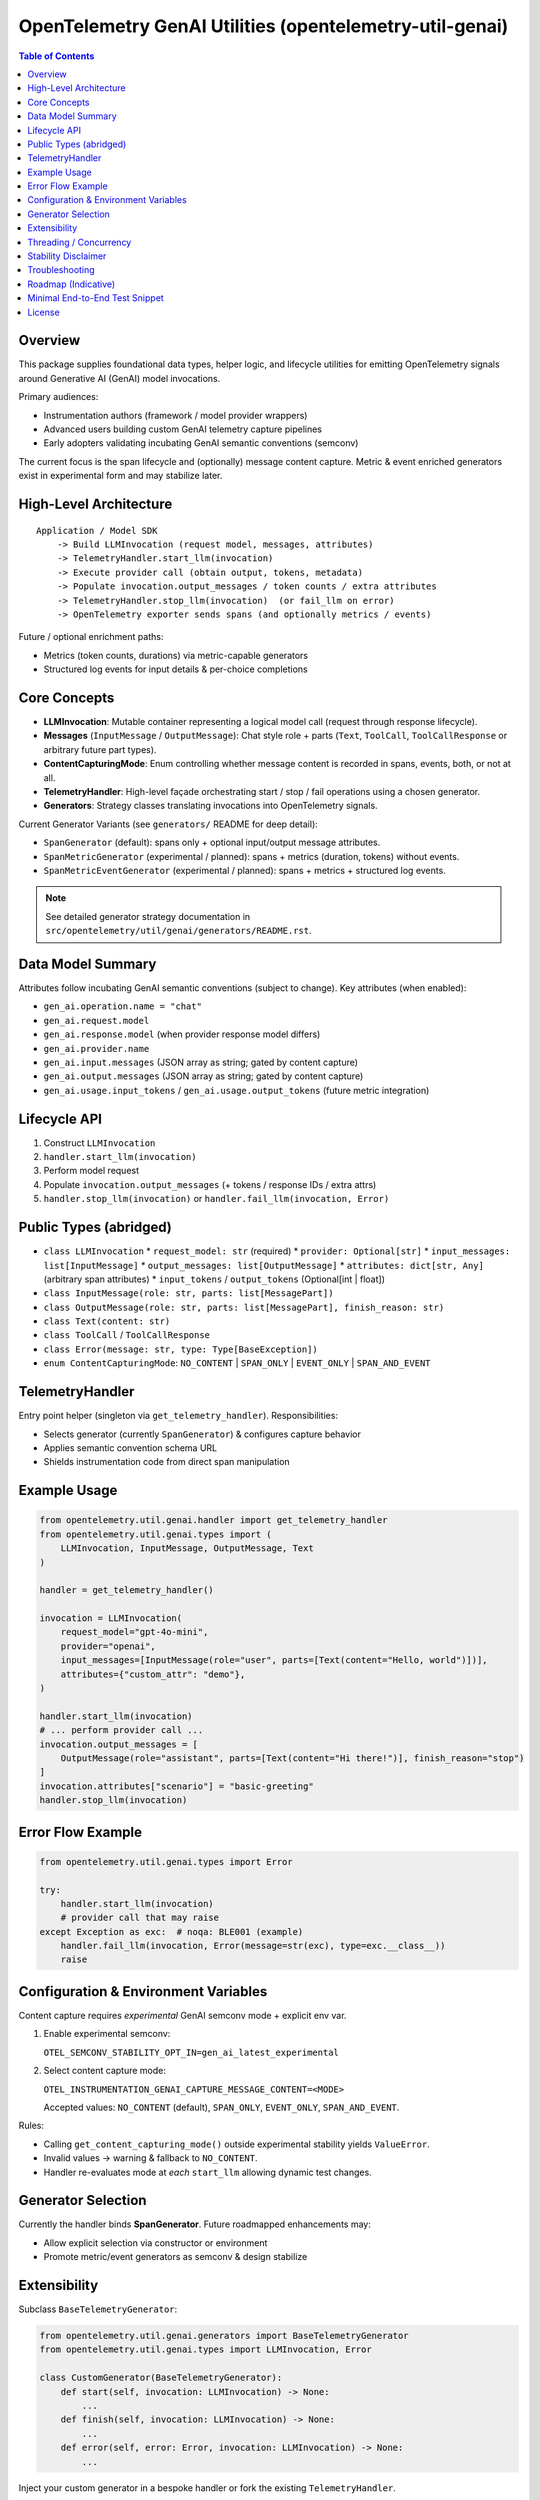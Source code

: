 OpenTelemetry GenAI Utilities (opentelemetry-util-genai)
========================================================

.. contents:: Table of Contents
   :depth: 2
   :local:
   :backlinks: entry

Overview
--------
This package supplies foundational data types, helper logic, and lifecycle utilities for emitting OpenTelemetry signals around Generative AI (GenAI) model invocations.

Primary audiences:

* Instrumentation authors (framework / model provider wrappers)
* Advanced users building custom GenAI telemetry capture pipelines
* Early adopters validating incubating GenAI semantic conventions (semconv)

The current focus is the span lifecycle and (optionally) message content capture. Metric & event enriched generators exist in experimental form and may stabilize later.

High-Level Architecture
-----------------------
::

    Application / Model SDK
        -> Build LLMInvocation (request model, messages, attributes)
        -> TelemetryHandler.start_llm(invocation)
        -> Execute provider call (obtain output, tokens, metadata)
        -> Populate invocation.output_messages / token counts / extra attributes
        -> TelemetryHandler.stop_llm(invocation)  (or fail_llm on error)
        -> OpenTelemetry exporter sends spans (and optionally metrics / events)

Future / optional enrichment paths:

* Metrics (token counts, durations) via metric-capable generators
* Structured log events for input details & per-choice completions

Core Concepts
-------------
* **LLMInvocation**: Mutable container representing a logical model call (request through response lifecycle).
* **Messages** (``InputMessage`` / ``OutputMessage``): Chat style role + parts (``Text``, ``ToolCall``, ``ToolCallResponse`` or arbitrary future part types).
* **ContentCapturingMode**: Enum controlling whether message content is recorded in spans, events, both, or not at all.
* **TelemetryHandler**: High-level façade orchestrating start / stop / fail operations using a chosen generator.
* **Generators**: Strategy classes translating invocations into OpenTelemetry signals.

Current Generator Variants (see ``generators/`` README for deep detail):

* ``SpanGenerator`` (default): spans only + optional input/output message attributes.
* ``SpanMetricGenerator`` (experimental / planned): spans + metrics (duration, tokens) without events.
* ``SpanMetricEventGenerator`` (experimental / planned): spans + metrics + structured log events.

.. note:: See detailed generator strategy documentation in ``src/opentelemetry/util/genai/generators/README.rst``.

Data Model Summary
------------------
Attributes follow incubating GenAI semantic conventions (subject to change). Key attributes (when enabled):

* ``gen_ai.operation.name = "chat"``
* ``gen_ai.request.model``
* ``gen_ai.response.model`` (when provider response model differs)
* ``gen_ai.provider.name``
* ``gen_ai.input.messages`` (JSON array as string; gated by content capture)
* ``gen_ai.output.messages`` (JSON array as string; gated by content capture)
* ``gen_ai.usage.input_tokens`` / ``gen_ai.usage.output_tokens`` (future metric integration)

Lifecycle API
-------------
1. Construct ``LLMInvocation``
2. ``handler.start_llm(invocation)``
3. Perform model request
4. Populate ``invocation.output_messages`` (+ tokens / response IDs / extra attrs)
5. ``handler.stop_llm(invocation)`` or ``handler.fail_llm(invocation, Error)``

Public Types (abridged)
-----------------------
* ``class LLMInvocation``
  * ``request_model: str`` (required)
  * ``provider: Optional[str]``
  * ``input_messages: list[InputMessage]``
  * ``output_messages: list[OutputMessage]``
  * ``attributes: dict[str, Any]`` (arbitrary span attributes)
  * ``input_tokens`` / ``output_tokens`` (Optional[int | float])
* ``class InputMessage(role: str, parts: list[MessagePart])``
* ``class OutputMessage(role: str, parts: list[MessagePart], finish_reason: str)``
* ``class Text(content: str)``
* ``class ToolCall`` / ``ToolCallResponse``
* ``class Error(message: str, type: Type[BaseException])``
* ``enum ContentCapturingMode``: ``NO_CONTENT`` | ``SPAN_ONLY`` | ``EVENT_ONLY`` | ``SPAN_AND_EVENT``

TelemetryHandler
----------------
Entry point helper (singleton via ``get_telemetry_handler``). Responsibilities:

* Selects generator (currently ``SpanGenerator``) & configures capture behavior
* Applies semantic convention schema URL
* Shields instrumentation code from direct span manipulation

Example Usage
-------------
.. code-block:: python

   from opentelemetry.util.genai.handler import get_telemetry_handler
   from opentelemetry.util.genai.types import (
       LLMInvocation, InputMessage, OutputMessage, Text
   )

   handler = get_telemetry_handler()

   invocation = LLMInvocation(
       request_model="gpt-4o-mini",
       provider="openai",
       input_messages=[InputMessage(role="user", parts=[Text(content="Hello, world")])],
       attributes={"custom_attr": "demo"},
   )

   handler.start_llm(invocation)
   # ... perform provider call ...
   invocation.output_messages = [
       OutputMessage(role="assistant", parts=[Text(content="Hi there!")], finish_reason="stop")
   ]
   invocation.attributes["scenario"] = "basic-greeting"
   handler.stop_llm(invocation)

Error Flow Example
------------------
.. code-block:: python

   from opentelemetry.util.genai.types import Error

   try:
       handler.start_llm(invocation)
       # provider call that may raise
   except Exception as exc:  # noqa: BLE001 (example)
       handler.fail_llm(invocation, Error(message=str(exc), type=exc.__class__))
       raise

Configuration & Environment Variables
-------------------------------------
Content capture requires *experimental* GenAI semconv mode + explicit env var.

1. Enable experimental semconv:

   ``OTEL_SEMCONV_STABILITY_OPT_IN=gen_ai_latest_experimental``

2. Select content capture mode:

   ``OTEL_INSTRUMENTATION_GENAI_CAPTURE_MESSAGE_CONTENT=<MODE>``

   Accepted values: ``NO_CONTENT`` (default), ``SPAN_ONLY``, ``EVENT_ONLY``, ``SPAN_AND_EVENT``.

Rules:

* Calling ``get_content_capturing_mode()`` outside experimental stability yields ``ValueError``.
* Invalid values -> warning & fallback to ``NO_CONTENT``.
* Handler re-evaluates mode at *each* ``start_llm`` allowing dynamic test changes.

Generator Selection
-------------------
Currently the handler binds **SpanGenerator**. Future roadmapped enhancements may:

* Allow explicit selection via constructor or environment
* Promote metric/event generators as semconv & design stabilize

Extensibility
-------------
Subclass ``BaseTelemetryGenerator``:

.. code-block:: python

   from opentelemetry.util.genai.generators import BaseTelemetryGenerator
   from opentelemetry.util.genai.types import LLMInvocation, Error

   class CustomGenerator(BaseTelemetryGenerator):
       def start(self, invocation: LLMInvocation) -> None:
           ...
       def finish(self, invocation: LLMInvocation) -> None:
           ...
       def error(self, error: Error, invocation: LLMInvocation) -> None:
           ...

Inject your custom generator in a bespoke handler or fork the existing ``TelemetryHandler``.

Threading / Concurrency
-----------------------
* A singleton handler is typical; OpenTelemetry SDK manages concurrency.
* Do **not** reuse an ``LLMInvocation`` instance across requests.

Stability Disclaimer
--------------------
GenAI semantic conventions are incubating; attribute names & enabling conditions may change. Track the project CHANGELOG & release notes.

Troubleshooting
---------------
* **Span missing message content**:
  * Ensure experimental stability + capture env var set *before* ``start_llm``.
  * Verify messages placed in ``input_messages``.
* **No spans exported**:
  * Confirm a ``TracerProvider`` is configured and set globally.

Roadmap (Indicative)
--------------------
* Configurable generator selection (env / handler param)
* Metrics stabilization (token counts & durations) via ``SpanMetricGenerator``
* Event emission (choice logs) maturity & stabilization
* Enhanced tool call structured representation

Minimal End-to-End Test Snippet
--------------------------------
.. code-block:: python

   from opentelemetry.sdk.trace import TracerProvider
   from opentelemetry.sdk.trace.export import SimpleSpanProcessor, InMemorySpanExporter
   from opentelemetry import trace

   exporter = InMemorySpanExporter()
   provider = TracerProvider()
   provider.add_span_processor(SimpleSpanProcessor(exporter))
   trace.set_tracer_provider(provider)

   from opentelemetry.util.genai.handler import get_telemetry_handler
   from opentelemetry.util.genai.types import LLMInvocation, InputMessage, OutputMessage, Text

   handler = get_telemetry_handler()
   inv = LLMInvocation(
       request_model="demo-model",
       provider="demo-provider",
       input_messages=[InputMessage(role="user", parts=[Text(content="ping")])],
   )
   handler.start_llm(inv)
   inv.output_messages = [OutputMessage(role="assistant", parts=[Text(content="pong")], finish_reason="stop")]
   handler.stop_llm(inv)

   spans = exporter.get_finished_spans()
   assert spans and spans[0].name == "chat demo-model"

License
-------
See parent repository LICENSE (Apache 2.0 unless otherwise stated).
